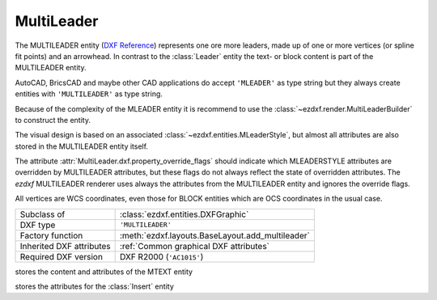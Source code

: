 MultiLeader
===========

.. module:: ezdxf.entities
    :noindex:

.. versionadded:: 0.18

The MULTILEADER entity (`DXF Reference`_) represents one ore more leaders,
made up of one or more vertices (or spline fit points) and an arrowhead.
In contrast to the :class:`Leader` entity the text- or block content is part of
the MULTILEADER entity.

AutoCAD, BricsCAD and maybe other CAD applications do accept ``'MLEADER'`` as
type string but they always create entities with ``'MULTILEADER'`` as type
string.

Because of the complexity of the MLEADER entity it is recommend to use the
:class:`~ezdxf.render.MultiLeaderBuilder` to construct the entity.

The visual design is based on an associated :class:`~ezdxf.entities.MLeaderStyle`,
but almost all attributes are also stored in the MULTILEADER entity itself.

The attribute :attr:`MultiLeader.dxf.property_override_flags` should indicate
which MLEADERSTYLE attributes are overridden by MULTILEADER attributes,
but these flags do not always reflect the state of overridden attributes.
The `ezdxf` MULTILEADER renderer uses always the attributes from
the MULTILEADER entity and ignores the override flags.

All vertices are WCS coordinates, even those for BLOCK entities which are OCS
coordinates in the usual case.

.. seealso::

    - :class:`ezdxf.entities.MLeaderStyle`
    - :class:`ezdxf.render.MultiLeaderBuilder`
    - :ref:`tut_mleader`

======================== ==========================================
Subclass of              :class:`ezdxf.entities.DXFGraphic`
DXF type                 ``'MULTILEADER'``
Factory function         :meth:`ezdxf.layouts.BaseLayout.add_multileader`
Inherited DXF attributes :ref:`Common graphical DXF attributes`
Required DXF version     DXF R2000 (``'AC1015'``)
======================== ==========================================

.. _DXF Reference: https://help.autodesk.com/view/OARX/2018/ENU/?guid=GUID-72D20B8C-0F5E-4993-BEB7-0FCF94F32BE0


.. class:: MultiLeader

    .. attribute:: dxf.arrow_head_handle

        handle of the arrow head, see also :mod:`ezdxf.render.arrows` module,
        "closed filled" arrow if not set

    .. attribute:: dxf.arrow_head_size

        arrow head size in drawing units

    .. attribute:: dxf.block_color

        block color as :term:`raw color` value, default is BY_BLOCK_RAW_VALUE

    .. attribute:: dxf.block_connection_type

        === ================
        0   center extents
        1   insertion point
        === ================

    .. attribute:: dxf.block_record_handle

        handle to block record of the BLOCK content

    .. attribute:: dxf.block_rotation

        BLOCK rotation in radians

    .. attribute:: dxf.block_scale_vector

        :class:`Vec3` object which stores the scaling factors for the x-, y-
        and z-axis

    .. attribute:: dxf.content_type

        === =========
        0   none
        1   BLOCK
        2   MTEXT
        3   TOLERANCE
        === =========

    .. attribute:: dxf.dogleg_length

        dogleg length in drawing units

    .. attribute:: dxf.has_dogleg

    .. attribute:: dxf.has_landing

    .. attribute:: dxf.has_text_frame

    .. attribute:: dxf.is_annotative

    .. attribute:: dxf.is_text_direction_negative

    .. attribute:: dxf.leader_extend_to_text

    .. attribute:: dxf.leader_line_color

         leader line color as :term:`raw color` value

    .. attribute:: dxf.leader_linetype_handle

        handle of the leader linetype, "CONTINUOUS" if not set

    .. attribute:: dxf.leader_lineweight

    .. attribute:: dxf.leader_type

        === ====================
        0   invisible
        1   straight line leader
        2   spline leader
        === ====================

    .. attribute:: dxf.property_override_flags

        Each bit shows if the MLEADERSTYLE is overridden by the value in the
        MULTILEADER entity, but this is not always the case for all values,
        it seems to be save to always use the value from the MULTILEADER entity.

    .. attribute:: dxf.scale

        overall scaling factor

    .. attribute:: dxf.style_handle

        handle to the associated MLEADERSTYLE object

    .. attribute:: dxf.text_IPE_align

        unknown meaning

    .. attribute:: dxf.text_alignment_type

        unknown meaning - its not the MTEXT attachment point!

    .. attribute:: dxf.text_angle_type

        === =======================================================
        0   text angle is equal to last leader line segment angle
        1   text is horizontal
        2   text angle is equal to last leader line segment angle, but potentially
            rotated by 180 degrees so the right side is up for readability.
        === =======================================================

    .. attribute:: dxf.text_attachment_direction

        defines whether the leaders attach to the left & right of the content
        BLOCK/MTEXT or attach to the top & bottom:

        === =====================================
        0   horizontal - left & right of content
        1   vertical - top & bottom of content
        === =====================================

    .. attribute:: dxf.text_attachment_point

        MTEXT attachment point

        === =============
        1   top left
        2   top center
        3   top right
        === =============

    .. attribute:: dxf.text_bottom_attachment_type

        === ===============================
        9   center
        10  overline and center
        === ===============================

    .. attribute:: dxf.text_color

        MTEXT color as :term:`raw color` value

    .. attribute:: dxf.text_left_attachment_type

        === ========================================================
        0   top of top MTEXT line
        1   middle of top MTEXT line
        2   middle of whole MTEXT
        3   middle of bottom MTEXT line
        4   bottom of bottom MTEXT line
        5   bottom of bottom MTEXT line & underline bottom MTEXT line
        6   bottom of top MTEXT line & underline top MTEXT line
        7   bottom of top MTEXT line
        8   bottom of top MTEXT line & underline all MTEXT lines
        === ========================================================

    .. attribute:: dxf.text_right_attachment_type

        === ========================================================
        0   top of top MTEXT line
        1   middle of top MTEXT line
        2   middle of whole MTEXT
        3   middle of bottom MTEXT line
        4   bottom of bottom MTEXT line
        5   bottom of bottom MTEXT line & underline bottom MTEXT line
        6   bottom of top MTEXT line & underline top MTEXT line
        7   bottom of top MTEXT line
        8   bottom of top MTEXT line & underline all MTEXT lines
        === ========================================================

    .. attribute:: dxf.text_style_handle

        handle of the MTEXT text style, "Standard" if not set

    .. attribute:: dxf.text_top_attachment_type

        === ===============================
        9   center
        10  overline and center
        === ===============================

    .. attribute:: dxf.version

        always 2?

    .. attribute:: context

        :class:`MLeaderContext` instance

    .. attribute:: arrow_heads

        list of :class:`ArrowHeadData`

    .. attribute:: block_attribs

        list of :class:`AttribData`

    .. automethod:: virtual_entities() -> Iterable[DXFGraphic]

    .. automethod:: explode(target_layout: BaseLayout = None) -> EntityQuery

    .. automethod:: transform(m: Matrix44) -> MultiLeader

.. class:: MLeaderContext

    .. attribute:: leaders

        list of :class:`LeaderData` objects

    .. attribute:: scale

        redundant data: :attr:`MultiLeader.dxf.scale`

    .. attribute:: base_point

        insert location as :class:`Vec3` of the MTEXT or the BLOCK entity?

    .. attribute:: char_height

        MTEXT char height, already scaled

    .. attribute:: arrow_head_size

        redundant data: :attr:`MultiLeader.dxf.arrow_head_size`

    .. attribute:: landing_gap_size

    .. attribute:: left_attachment

        redundant data: :attr:`MultiLeader.dxf.text_left_attachment_type`

    .. attribute:: right_attachment

        redundant data: :attr:`MultiLeader.dxf.text_right_attachment_type`

    .. attribute:: text_align_type

        redundant data: :attr:`MultiLeader.dxf.text_attachment_point`

    .. attribute:: attachment_type

        BLOCK alignment?

        === ===============
        0   content extents
        1   insertion point
        === ===============

    .. attribute:: mtext

        instance of :class:`MTextData` if content is MTEXT otherwise ``None``

    .. attribute:: block

        instance of :class:`BlockData` if content is BLOCK otherwise ``None``

    .. attribute:: plane_origin

        :class:`Vec3`

    .. attribute:: plane_x_axis

        :class:`Vec3`

    .. attribute:: plane_y_axis

        :class:`Vec3`

    .. attribute:: plane_normal_reversed

        the plan normal is x-axis "cross" y-axis (right-hand-rule), this flag
        indicates to invert this plan normal

    .. attribute:: top_attachment

        redundant data: :attr:`MultiLeader.dxf.text_top_attachment_type`

    .. attribute:: bottom_attachment

        redundant data: :attr:`MultiLeader.dxf.text_bottom_attachment_type`

.. class:: LeaderData

    .. attribute:: lines

        list of :class:`LeaderLine`

    .. attribute:: has_last_leader_line

        unknown meaning

    .. attribute:: has_dogleg_vector

    .. attribute:: last_leader_point

        WCS point as :class:`Vec3`

    .. attribute:: dogleg_vector

        WCS direction as :class:`Vec3`

    .. attribute:: dogleg_length

        redundant data: :attr:`MultiLeader.dxf.dogleg_length`

    .. attribute:: index

        leader index?

    .. attribute:: attachment_direction

        redundant data: :attr:`MultiLeader.dxf.text_attachment_direction`

    .. attribute:: breaks

        list of break vertices as :class:`Vec3` objects

.. class:: LeaderLine

    .. attribute:: vertices

        list of WCS coordinates as :class:`Vec3`

    .. attribute:: breaks

        mixed list of mixed integer indices and break coordinates
        or ``None`` leader lines without breaks in it

    .. attribute:: index

        leader line index?

    .. attribute:: color

        leader line color override, ignore override value if BY_BLOCK_RAW_VALUE

.. class:: ArrowHeadData

    .. attribute:: index

        arrow head index?

    .. attribute:: handle

        handle to arrow head block

.. class:: AttribData

    .. attribute:: handle

        handle to :class:`Attdef` entity in the BLOCK definition

    .. attribute:: index

        unknown meaning

    .. attribute:: width

        text width factor?

    .. attribute:: text

        :class:`Attrib` content

.. class:: MTextData

    stores the content and attributes of the MTEXT entity

    .. attribute:: default_content

        content as string

    .. attribute:: extrusion

        extrusion vector of the MTEXT entity but MTEXT is not an OCS entity!

    .. attribute:: style_handle

        redundant data: :attr:`MultiLeader.dxf.text_style_handle`

    .. attribute:: insert

        insert location in WCS coordinates, same as
        :attr:`MLeaderContext.base_point`?

    .. attribute:: text_direction

        "horizontal" text direction vector in WCS

    .. attribute:: rotation

        rotation angle in radians (!) around the extrusion vector, calculated
        as it were an OCS entity

    .. attribute:: width

        unscaled column width

    .. attribute:: defined_height

        unscaled defined column height

    .. attribute:: line_spacing_factor

        see :attr:`MText.dxf.line_spacing_factor`

    .. attribute:: line_spacing_style

        see :attr:`MText.dxf.line_spacing_style`

    .. attribute:: color

        redundant data: :attr:`MultiLeader.dxf.text_color`

    .. attribute:: alignment

        redundant data: :attr:`MultiLeader.dxf.text_attachment_point`

    .. attribute:: flow_direction

        === ==================
        1   horizontal
        3   vertical
        6   by text style
        === ==================

    .. attribute:: bg_color

        background color as :term:`raw color` value

    .. attribute:: bg_scale_factor

        see :attr:`MText.dxf.box_fill_scale`

    .. attribute:: bg_transparency

        background transparency value

    .. attribute:: use_window_bg_color

    .. attribute:: has_bg_fill

    .. attribute:: column_type

        unknown meaning - most likely:

        === ========
        0   none
        1   static
        2   dynamic
        === ========

    .. attribute:: use_auto_height

    .. attribute:: column_width

        unscaled column width, redundant data :attr:`width`

    .. attribute:: column_gutter_width

        unscaled column gutter width

    .. attribute:: column_flow_reversed

    .. attribute:: column_sizes

        list of unscaled columns heights for dynamic column with manual heights

    .. attribute:: use_word_break

.. class:: BlockData

    stores the attributes for the :class:`Insert` entity

    .. attribute:: block_record_handle

        redundant data: :attr:`MultiLeader.dxf.block_record_handle`

    .. attribute:: extrusion

        extrusion vector in WCS

    .. attribute:: insert

        insertion location in WCS as :class:`Vec3`, same as
        :attr:`MLeaderContext.base_point`?

    .. attribute:: scale

        redundant data: :attr:`MultiLeader.dxf.block_scale_vector`

    .. attribute:: rotation

        redundant data: :attr:`MultiLeader.dxf.block_rotation`

    .. attribute:: color

        redundant data: :attr:`MultiLeader.dxf.block_color`

